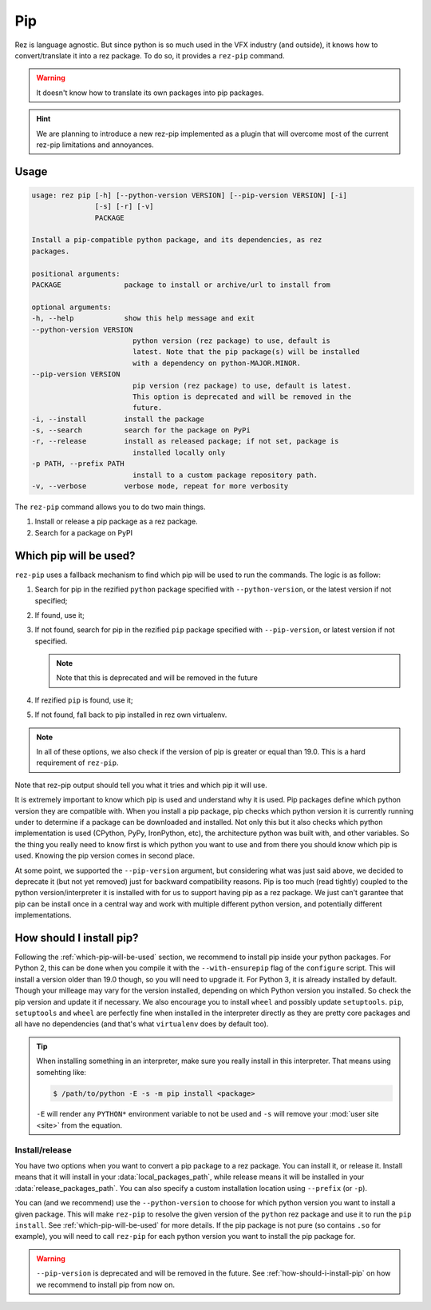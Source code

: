 ===
Pip
===

Rez is language agnostic.
But since python is so much used in the VFX industry (and outside),
it knows how to convert/translate it into a rez package.
To do so, it provides a ``rez-pip`` command.

.. warning::
   It doesn't know how to translate its own packages into pip packages.

.. hint::
   We are planning to introduce a new rez-pip implemented as a plugin that will
   overcome most of the current rez-pip limitations and annoyances.

Usage
=====

.. code-block:: text

   usage: rez pip [-h] [--python-version VERSION] [--pip-version VERSION] [-i]
                  [-s] [-r] [-v]
                  PACKAGE

   Install a pip-compatible python package, and its dependencies, as rez
   packages.

   positional arguments:
   PACKAGE               package to install or archive/url to install from

   optional arguments:
   -h, --help            show this help message and exit
   --python-version VERSION
                           python version (rez package) to use, default is
                           latest. Note that the pip package(s) will be installed
                           with a dependency on python-MAJOR.MINOR.
   --pip-version VERSION
                           pip version (rez package) to use, default is latest.
                           This option is deprecated and will be removed in the
                           future.
   -i, --install         install the package
   -s, --search          search for the package on PyPi
   -r, --release         install as released package; if not set, package is
                           installed locally only
   -p PATH, --prefix PATH
                           install to a custom package repository path.
   -v, --verbose         verbose mode, repeat for more verbosity


The ``rez-pip`` command allows you to do two main things.

1. Install or release a pip package as a rez package.
2. Search for a package on PyPI

.. _which-pip-will-be-used:

Which pip will be used?
=======================

``rez-pip`` uses a fallback mechanism to find which pip will be used to run the commands.
The logic is as follow:

1. Search for pip in the rezified ``python`` package specified with ``--python-version``, or
   the latest version if not specified;
2. If found, use it;
3. If not found, search for pip in the rezified ``pip`` package specified with ``--pip-version``,
   or latest version if not specified.

   .. note::
      Note that this is deprecated and will be removed in the future

4. If rezified ``pip`` is found, use it;
5. If not found, fall back to pip installed in rez own virtualenv.

.. note::
   In all of these options, we also check if the version of pip is greater or equal
   than 19.0. This is a hard requirement of ``rez-pip``.

Note that rez-pip output should tell you what it tries and which pip it will use.

It is extremely important to know which pip is used and understand why it is used. Pip packages
define which python version they are compatible with.
When you install a pip package, pip checks which python version it is
currently running under to determine if a package can be downloaded and installed.
Not only this but it also checks which python implementation is used (CPython, PyPy,
IronPython, etc), the architecture python was built with, and other variables. So the thing you
really need to know first is which python you want to use and from there you should know
which pip is used. Knowing the pip version comes in second place.

At some point, we supported the ``--pip-version`` argument, but considering what was just said
above, we decided to deprecate it (but not yet removed) just for backward compatibility reasons.
Pip is too much (read tightly) coupled to the python version/interpreter it is installed with
for us to support having pip as a rez package. We just can't garantee that pip can be
install once in a central way and work with multiple different python version, and potentially
different implementations.

.. _how-should-i-install-pip:

How should I install pip?
=========================

Following the :ref:`which-pip-will-be-used` section, we recommend to install
pip inside your python packages. For Python 2, this can be done when you compile it with the
``--with-ensurepip`` flag of the ``configure`` script. This will install a version older than 19.0
though, so you will need to upgrade it. For Python 3, it is already installed by default.
Though your milleage may vary for the version installed, depending on which Python version you
installed. So check the pip version and update it if necessary. We also encourage you
to install ``wheel`` and possibly update ``setuptools``. ``pip``, ``setuptools`` and ``wheel``
are perfectly fine when installed in the interpreter directly as they are pretty core
packages and all have no dependencies (and that's what ``virtualenv`` does by default too).

.. tip::
   When installing something in an interpreter, make sure you really install in this interpreter.
   That means using somehting like:

   .. code-block:: console

      $ /path/to/python -E -s -m pip install <package>

   ``-E`` will render any ``PYTHON*`` environment variable to not be used and ``-s`` will
   remove your :mod:`user site <site>` from the equation.

Install/release
---------------

You have two options when you want to convert a pip package to a rez package. You can
install it, or release it. Install means that it will install in your
:data:`local_packages_path`, while
release means it will be installed in your :data:`release_packages_path`.
You can also specify a custom installation location using ``--prefix`` (or ``-p``).

You can (and we recommend) use the ``--python-version`` to choose for which python
version you want to install a given package. This will make ``rez-pip`` to resolve
the given version of the ``python`` rez package and use it to run the ``pip install``.
See :ref:`which-pip-will-be-used` for more details.
If the pip package is not pure (so contains ``.so`` for example), you will need to
call ``rez-pip`` for each python version you want to install the pip package for.

.. warning::
   ``--pip-version`` is deprecated and will be removed in the future.
   See :ref:`how-should-i-install-pip` on how we recommend
   to install pip from now on.
